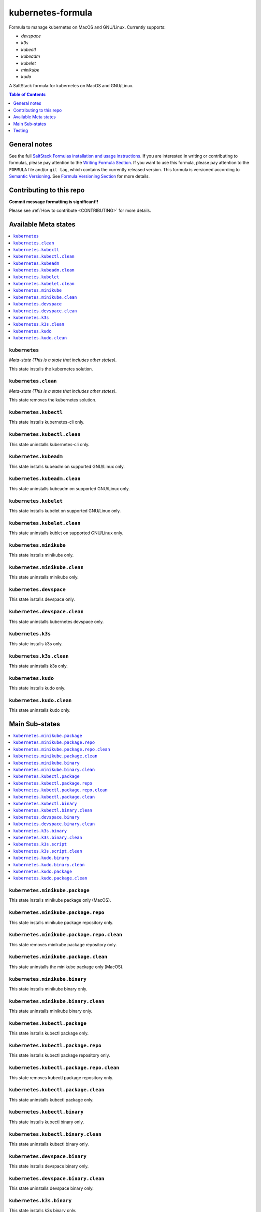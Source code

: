 .. _readme:

kubernetes-formula
==================

Formula to manage kubernetes on MacOS and GNU/Linux. Currently supports:

* `devspace`
* `k3s`
* `kubectl`
* `kubeadm`
* `kubelet`
* `minikube`
* `kudo`


|img_travis| |img_sr|

.. |img_travis| image:: https://travis-ci.com/saltstack-formulas/kubernetes-formula.svg?branch=master
   :alt: Travis CI Build Status
   :scale: 100%
   :target: https://travis-ci.com/saltstack-formulas/kubernetes-formula
.. |img_sr| image:: https://img.shields.io/badge/%20%20%F0%9F%93%A6%F0%9F%9A%80-semantic--release-e10079.svg
   :alt: Semantic Release
   :scale: 100%
   :target: https://github.com/semantic-release/semantic-release

A SaltStack formula for kubernetes on MacOS and GNU/Linux.

.. contents:: **Table of Contents**
   :depth: 1

General notes
-------------

See the full `SaltStack Formulas installation and usage instructions
<https://docs.saltstack.com/en/latest/topics/development/conventions/formulas.html>`_.  If you are interested in writing or contributing to formulas, please pay attention to the `Writing Formula Section
<https://docs.saltstack.com/en/latest/topics/development/conventions/formulas.html#writing-formulas>`_. If you want to use this formula, please pay attention to the ``FORMULA`` file and/or ``git tag``, which contains the currently released version. This formula is versioned according to `Semantic Versioning <http://semver.org/>`_.  See `Formula Versioning Section <https://docs.saltstack.com/en/latest/topics/development/conventions/formulas.html#versioning>`_ for more details.

Contributing to this repo
-------------------------

**Commit message formatting is significant!!**

Please see :ref:`How to contribute <CONTRIBUTING>` for more details.

Available Meta states
----------------------

.. contents::
   :local:

``kubernetes``
^^^^^^^^^^^^^^

*Meta-state (This is a state that includes other states)*.

This state installs the kubernetes solution.

``kubernetes.clean``
^^^^^^^^^^^^^^^^^^^^

*Meta-state (This is a state that includes other states)*.

This state removes the kubernetes solution.

``kubernetes.kubectl``
^^^^^^^^^^^^^^^^^^^^^^

This state installs kubernetes-cli only.

``kubernetes.kubectl.clean``
^^^^^^^^^^^^^^^^^^^^^^^^^^^^

This state uninstalls kubernetes-cli only.

``kubernetes.kubeadm``
^^^^^^^^^^^^^^^^^^^^^^

This state installs kubeadm on supported GNU/Linux only.

``kubernetes.kubeadm.clean``
^^^^^^^^^^^^^^^^^^^^^^^^^^^^

This state uninstalls kubeadm on supported GNU/Linux only.

``kubernetes.kubelet``
^^^^^^^^^^^^^^^^^^^^^^

This state installs kubelet on supported GNU/Linux only.

``kubernetes.kubelet.clean``
^^^^^^^^^^^^^^^^^^^^^^^^^^^^

This state uninstalls kublet on supported GNU/Linux only.

``kubernetes.minikube``
^^^^^^^^^^^^^^^^^^^^^^^

This state installs minikube only.

``kubernetes.minikube.clean``
^^^^^^^^^^^^^^^^^^^^^^^^^^^^^

This state uninstalls minikube only.

``kubernetes.devspace``
^^^^^^^^^^^^^^^^^^^^^^^

This state installs devspace only.

``kubernetes.devspace.clean``
^^^^^^^^^^^^^^^^^^^^^^^^^^^^^

This state uninstalls kubernetes devspace only.

``kubernetes.k3s``
^^^^^^^^^^^^^^^^^^

This state installs k3s only.

``kubernetes.k3s.clean``
^^^^^^^^^^^^^^^^^^^^^^^^

This state uninstalls k3s only.

``kubernetes.kudo``
^^^^^^^^^^^^^^^^^^^

This state installs kudo only.

``kubernetes.kudo.clean``
^^^^^^^^^^^^^^^^^^^^^^^^^

This state uninstalls kudo only.


Main Sub-states
---------------

.. contents::
   :local:

``kubernetes.minikube.package``
^^^^^^^^^^^^^^^^^^^^^^^^^^^^^^^

This state installs minikube package only (MacOS).

``kubernetes.minikube.package.repo``
^^^^^^^^^^^^^^^^^^^^^^^^^^^^^^^^^^^^

This state installs minikube package repository only.

``kubernetes.minikube.package.repo.clean``
^^^^^^^^^^^^^^^^^^^^^^^^^^^^^^^^^^^^^^^^^^

This state removes minikube package repository only.

``kubernetes.minikube.package.clean``
^^^^^^^^^^^^^^^^^^^^^^^^^^^^^^^^^^^^^

This state uninstalls the minikube package only (MacOS).

``kubernetes.minikube.binary``
^^^^^^^^^^^^^^^^^^^^^^^^^^^^^^

This state installs minikube binary only.

``kubernetes.minikube.binary.clean``
^^^^^^^^^^^^^^^^^^^^^^^^^^^^^^^^^^^^

This state uninstalls minikube binary only.

``kubernetes.kubectl.package``
^^^^^^^^^^^^^^^^^^^^^^^^^^^^^^

This state installs kubectl package only.

``kubernetes.kubectl.package.repo``
^^^^^^^^^^^^^^^^^^^^^^^^^^^^^^^^^^^

This state installs kubectl package repository only.

``kubernetes.kubectl.package.repo.clean``
^^^^^^^^^^^^^^^^^^^^^^^^^^^^^^^^^^^^^^^^^

This state removes kubectl package repository only.

``kubernetes.kubectl.package.clean``
^^^^^^^^^^^^^^^^^^^^^^^^^^^^^^^^^^^^

This state uninstalls kubectl package only.

``kubernetes.kubectl.binary``
^^^^^^^^^^^^^^^^^^^^^^^^^^^^^

This state installs kubectl binary only.

``kubernetes.kubectl.binary.clean``
^^^^^^^^^^^^^^^^^^^^^^^^^^^^^^^^^^^

This state uninstalls kubectl binary only.

``kubernetes.devspace.binary``
^^^^^^^^^^^^^^^^^^^^^^^^^^^^^^

This state installs devspace binary only.

``kubernetes.devspace.binary.clean``
^^^^^^^^^^^^^^^^^^^^^^^^^^^^^^^^^^^^

This state uninstalls devspace binary only.

``kubernetes.k3s.binary``
^^^^^^^^^^^^^^^^^^^^^^^^^

This state installs k3s binary only.

``kubernetes.k3s.binary.clean``
^^^^^^^^^^^^^^^^^^^^^^^^^^^^^^^

This state uninstalls k3s binary only.

``kubernetes.k3s.script``
^^^^^^^^^^^^^^^^^^^^^^^^^

This state installs k3s script only.

``kubernetes.k3s.script.clean``
^^^^^^^^^^^^^^^^^^^^^^^^^^^^^^^

This state uninstalls k3s script only.

``kubernetes.kudo.binary``
^^^^^^^^^^^^^^^^^^^^^^^^^^

This state installs kudo binary only.

``kubernetes.kudo.binary.clean``
^^^^^^^^^^^^^^^^^^^^^^^^^^^^^^^^

This state uninstalls kudo binary only.

``kubernetes.kudo.package``
^^^^^^^^^^^^^^^^^^^^^^^^^^^

This state installs kudo package only.

``kubernetes.kudo.package.clean``
^^^^^^^^^^^^^^^^^^^^^^^^^^^^^^^^^

This state uninstalls kudo package only.


Testing
-------

Linux testing is done with ``kitchen-salt``.

Requirements
^^^^^^^^^^^^

* Ruby
* Docker

.. code-block:: bash

   $ gem install bundler
   $ bundle install
   $ bin/kitchen test [platform]

Where ``[platform]`` is the platform name defined in ``kitchen.yml``,
e.g. ``debian-9-2019-2-py3``.

``bin/kitchen converge``
^^^^^^^^^^^^^^^^^^^^^^^^

Creates the docker instance and runs the ``kubernetes`` main state, ready for testing.

``bin/kitchen verify``
^^^^^^^^^^^^^^^^^^^^^^

Runs the ``inspec`` tests on the actual instance.

``bin/kitchen destroy``
^^^^^^^^^^^^^^^^^^^^^^^

Removes the docker instance.

``bin/kitchen test``
^^^^^^^^^^^^^^^^^^^^

Runs all of the stages above in one go: i.e. ``destroy`` + ``converge`` + ``verify`` + ``destroy``.

``bin/kitchen login``
^^^^^^^^^^^^^^^^^^^^^

Gives you SSH access to the instance for manual testing.

